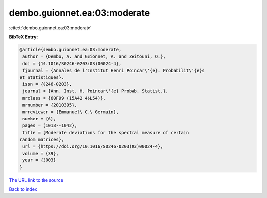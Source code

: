 dembo.guionnet.ea:03:moderate
=============================

:cite:t:`dembo.guionnet.ea:03:moderate`

**BibTeX Entry:**

.. code-block:: bibtex

   @article{dembo.guionnet.ea:03:moderate,
    author = {Dembo, A. and Guionnet, A. and Zeitouni, O.},
    doi = {10.1016/S0246-0203(03)00024-4},
    fjournal = {Annales de l'Institut Henri Poincar\'{e}. Probabilit\'{e}s
   et Statistiques},
    issn = {0246-0203},
    journal = {Ann. Inst. H. Poincar\'{e} Probab. Statist.},
    mrclass = {60F99 (15A42 46L54)},
    mrnumber = {2010395},
    mrreviewer = {Emmanuel\ C.\ Germain},
    number = {6},
    pages = {1013--1042},
    title = {Moderate deviations for the spectral measure of certain
   random matrices},
    url = {https://doi.org/10.1016/S0246-0203(03)00024-4},
    volume = {39},
    year = {2003}
   }

`The URL link to the source <ttps://doi.org/10.1016/S0246-0203(03)00024-4}>`__


`Back to index <../By-Cite-Keys.html>`__
